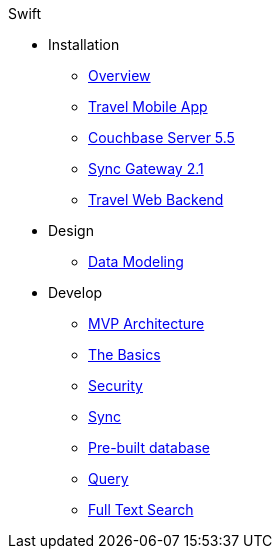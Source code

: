 .Swift
* Installation
** xref:mobile-travel-sample:Installation/Overview.adoc[Overview]
** xref:mobile-travel-sample:Installation/Travel-Mobile-App.adoc[Travel Mobile App]
** xref:mobile-travel-sample:Installation/Couchbase-Server-5.5.adoc[Couchbase Server 5.5]
** xref:mobile-travel-sample:Installation/Sync-Gateway-2.1.adoc[Sync Gateway 2.1]
** xref:mobile-travel-sample:Installation/Travel-Web-Backend.adoc[Travel Web Backend]
* Design
** xref:mobile-travel-sample:Design/Data-Modeling.adoc[Data Modeling]
* Develop
** xref:mobile-travel-sample:Develop/MVP-Architecture.adoc[MVP Architecture]
** xref:mobile-travel-sample:Develop/The-Basics.adoc[The Basics]
** xref:mobile-travel-sample:Develop/Security.adoc[Security]
** xref:mobile-travel-sample:Develop/Sync.adoc[Sync]
** xref:mobile-travel-sample:Develop/Pre-built-database.adoc[Pre-built database]
** xref:mobile-travel-sample:Develop/Query.adoc[Query]
** xref:mobile-travel-sample:Develop/Full-Text-Search.adoc[Full Text Search]
